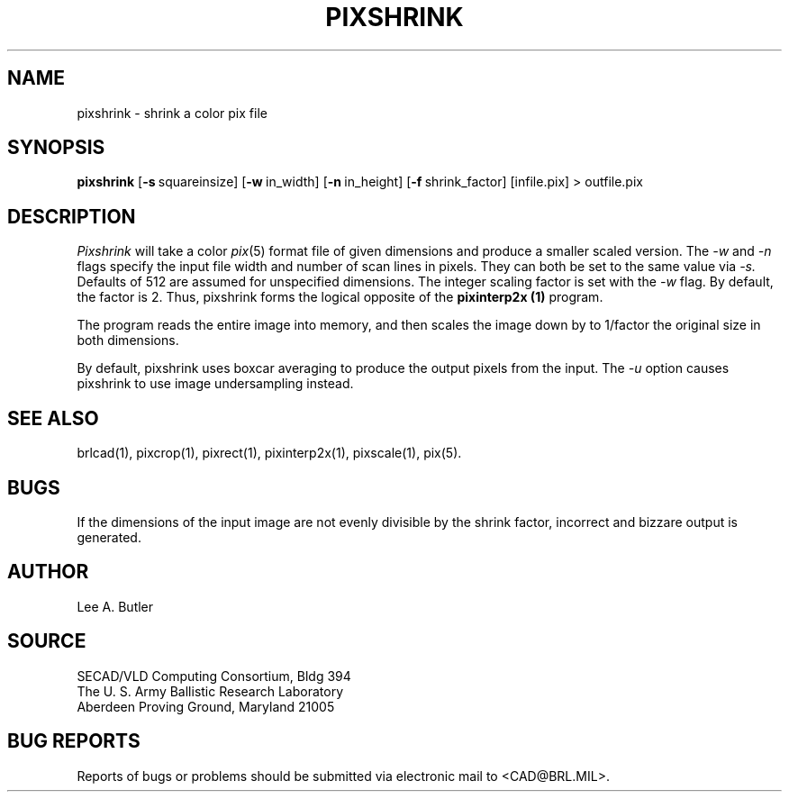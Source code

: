 .TH PIXSHRINK 1 BRL/CAD
.SH NAME
pixshrink \- shrink a color pix file
.SH SYNOPSIS
.B pixshrink
.RB [ \-s\  squareinsize]
.RB [ \-w\  in_width]
.RB [ \-n\  in_height]
.RB [ \-f\  shrink_factor]
[infile.pix] \>\ outfile.pix
.SH DESCRIPTION
.I Pixshrink
will take a color
.IR pix (5)
format file of given dimensions and produce a smaller
scaled version.
The
.I \-w
and
.I \-n
flags specify the input file width and number of scan lines in pixels.
They can both be set to the same value via
.I \-s.
Defaults of 512 are assumed for unspecified dimensions.
The integer scaling factor is set with the
.I \-w
flag.  By default, the factor is 2.  Thus, pixshrink forms the logical
opposite of the
.B pixinterp2x (1)
program.
.PP
The program reads the entire image into memory,
and then scales the image down by
to 1/factor the original size in both dimensions.


By default, pixshrink uses boxcar averaging to produce the output pixels from
the input.  The 
.I \-u
option causes pixshrink to use image undersampling instead.
.PP
.SH "SEE ALSO"
brlcad(1), pixcrop(1), pixrect(1), pixinterp2x(1), pixscale(1), pix(5).
.SH BUGS
If the dimensions of the input image are not evenly divisible by the shrink
factor, incorrect and bizzare output is generated.
.SH AUTHOR
Lee A. Butler
.SH SOURCE
SECAD/VLD Computing Consortium, Bldg 394
.br
The U. S. Army Ballistic Research Laboratory
.br
Aberdeen Proving Ground, Maryland  21005
.SH "BUG REPORTS"
Reports of bugs or problems should be submitted via electronic
mail to <CAD@BRL.MIL>.
